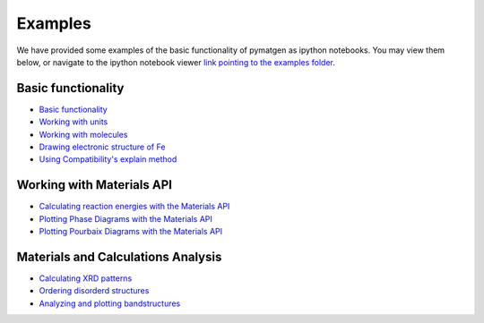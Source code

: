 Examples
========

We have provided some examples of the basic functionality of pymatgen as
ipython notebooks. You may view them below, or navigate to the ipython
notebook viewer `link pointing to the examples folder
<http://nbviewer.ipython.org/github/materialsproject/pymatgen/tree/master/examples/>`_.

Basic functionality
-------------------

* `Basic functionality <_static/Basic%20functionality.html>`_
* `Working with units <_static/Units.html>`_
* `Working with molecules <_static/Molecule.html>`_
* `Drawing electronic structure of Fe
  <_static/Plotting%20the%20electronic%20structure%20of%20Fe.html>`_
* `Using Compatibility's explain method
  <_static/Explanation%20of%20Corrections.html>`_

Working with Materials API
--------------------------

* `Calculating reaction energies with the Materials API
  <_static/Calculating%20Reaction%20Energies%20with%20the%20Materials%20API.html>`_
* `Plotting Phase Diagrams with the Materials API
  <_static/Plotting%20and%20Analyzing%20a%20Phase%20Diagram%20using%20the
  %20Materials%20API.html>`_
* `Plotting Pourbaix Diagrams with the Materials API
  <_static/Plotting%20a%20Pourbaix%20Diagram.html>`_

Materials and Calculations Analysis
-----------------------------------

* `Calculating XRD patterns <_static/Calculating%20XRD%20patterns.html>`_
* `Ordering disorderd structures <_static/Ordering%20Disordered%20Structures.html>`_
* `Analyzing and plotting bandstructures
  <_static/Analyze%20and%20plot%20band%20structures.html>`_
